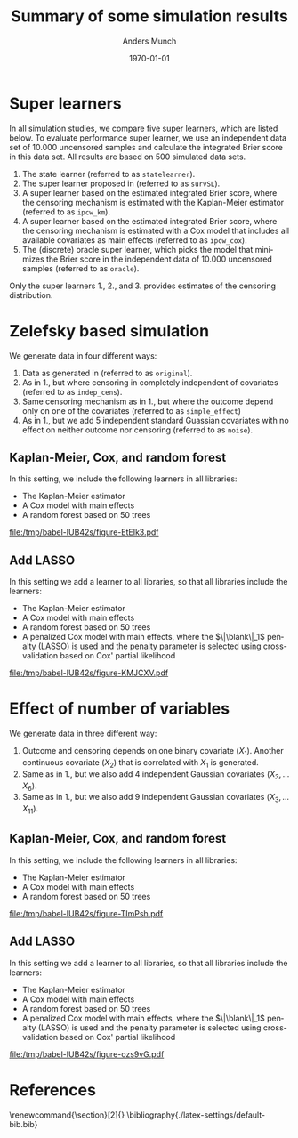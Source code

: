 * Setting :noexport:
Remember to exceture (C-c C-c) the following line:
#+PROPERTY: header-args:R :async :results output verbatim  :exports results  :session *R* :cache yes

#+BEGIN_SRC R
library(targets)
library(here)
library(data.table)
library(ggplot2)
#+END_SRC

#+RESULTS[(2023-11-20 21:22:58) db98fbe22ce69aedc9204017ce5eb5334daf6ae3]:

* Super learners
In all simulation studies, we compare five super learners, which are listed
below. To evaluate performance super learner, we use an independent data set of
10.000 uncensored samples and calculate the integrated Brier score in this data
set. All results are based on 500 simulated data sets.

1. The state learner (referred to as =statelearner=).
2. The super learner proposed in \citep{westling2021inference} (referred to as
   =survSL=).
3. A super learner based on the estimated integrated Brier score, where the
   censoring mechanism is estimated with the Kaplan-Meier estimator (referred to
   as =ipcw_km=).
4. A super learner based on the estimated integrated Brier score, where the
   censoring mechanism is estimated with a Cox model that includes all available
   covariates as main effects (referred to as =ipcw_cox=).
5. The (discrete) oracle super learner, which picks the model that minimizes the
   Brier score in the independent data of 10.000 uncensored samples (referred to
   as =oracle=).

Only the super learners 1., 2., and 3. provides estimates of the censoring distribution.

* Zelefsky based simulation
We generate data in four different ways:

1. Data as generated in \citep{gerds2013estimating} (referred to as =original=).
2. As in 1., but where censoring in completely independent of covariates
   (referred to as =indep_cens=).
3. Same censoring mechanism as in 1., but where the outcome depend only on one
   of the covariates (referred to as =simple_effect=)
4. As in 1., but we add 5 independent standard Guassian covariates with no
   effect on neither outcome nor censoring (referred to as =noise=).

\clearpage

** Kaplan-Meier, Cox, and random forest
In this setting, we include the following learners in all libraries:

- The Kaplan-Meier estimator
- A Cox model with main effects
- A random forest based on 50 trees


#+BEGIN_SRC R :results graphics file :exports results :file (org-babel-temp-file "./figure-" ".pdf") :width 10 :height 7
tar_load(zel_all0_results, store = here("experiments/_targets"))
summ_zel_all0_results <- zel_all0_results[, .(brier = mean(scaled_int_brier, na.rm = TRUE), se = sd(scaled_int_brier, na.rm = TRUE)/sqrt(.N)), .(n_obs, sim_set, type, SL)]
ggplot(summ_zel_all0_results,
       aes(x = n_obs, y = brier, col = SL)) +
  theme_bw() +
  theme(legend.position="top")+
  geom_errorbar(position=position_dodge(width = dd_ww),aes(ymin = brier-1.96*se, ymax = brier+1.96*se), width = .05, alpha = .5) + 
  geom_line(position=position_dodge(width = dd_ww)) + geom_point(position=position_dodge(width = dd_ww)) +
  scale_x_continuous(trans='log2') +
  facet_wrap(type~sim_set, ncol = 4, scales = "free_y")
#+END_SRC

#+ATTR_LATEX: :width 1\linewidth :caption Zelefsky simulation setting using library consisting of Kaplan-Meier, Cox model, and random forests
#+RESULTS[(2023-11-20 21:31:31) e897a858ee051c477737fa181ba6c6b962e2ff67]:
[[file:/tmp/babel-IUB42s/figure-EtEIk3.pdf]]

\clearpage

** Add LASSO
In this setting we add a learner to all libraries, so that all libraries include
the learners:

- The Kaplan-Meier estimator
- A Cox model with main effects
- A random forest based on 50 trees
- A penalized Cox model with main effects, where the $\|\blank\|_1$ penalty
  (LASSO) is used and the penalty parameter is selected using cross-validation
  based on Cox' partial likelihood

#+BEGIN_SRC R :results graphics file :exports results :file (org-babel-temp-file "./figure-" ".pdf") :width 10 :height 7
tar_load(zel_all2_results, store = here("experiments/_targets"))
summ_zel_all2_results <- zel_all2_results[, .(brier = mean(scaled_int_brier, na.rm = TRUE), se = sd(scaled_int_brier, na.rm = TRUE)/sqrt(.N)), .(n_obs, sim_set, type, SL)]
ggplot(summ_zel_all2_results,
       aes(x = n_obs, y = brier, col = SL)) +
  theme_bw() +
  theme(legend.position="top")+
  geom_errorbar(position=position_dodge(width = dd_ww),aes(ymin = brier-1.96*se, ymax = brier+1.96*se), width = .05, alpha = .5) + 
  geom_line(position=position_dodge(width = dd_ww)) + geom_point(position=position_dodge(width = dd_ww)) +
  scale_x_continuous(trans='log2') +
  facet_wrap(type~sim_set, ncol = 4, scales = "free_y")
#+END_SRC

#+ATTR_LATEX: :width 1\linewidth :caption Zelefsky simulation setting including LASSO into the library
#+RESULTS[(2023-11-20 21:32:52) 7154572e45d070033f8f298984961c70f72b828f]:
[[file:/tmp/babel-IUB42s/figure-KMJCXV.pdf]]

\clearpage

** Add elastic net :noexport:
In this setting we add a learner to all libraries, so that all libraries include
the learners:

- The Kaplan-Meier estimator
- A Cox model with main effects
- A random forest based on 50 trees
- A penalized Cox model with main effects, where the $\|\blank\|_1 +
  \|\blank\|_2$ penalty (elastic net) is used and the penalty parameter is
  selected using cross-validation based on Cox' partial likelihood

#+BEGIN_SRC R :results graphics file :exports results :file (org-babel-temp-file "./figure-" ".pdf") :width 10 :height 7
tar_load(zel_all_results, store = here("experiments/_targets"))
summ_zel_all_results <- zel_all_results[, .(brier = mean(scaled_int_brier, na.rm = TRUE), se = sd(scaled_int_brier, na.rm = TRUE)/sqrt(.N)), .(n_obs, sim_set, type, SL)]
ggplot(summ_zel_all_results,
       aes(x = n_obs, y = brier, col = SL)) +
  theme_bw() +
  theme(legend.position="top")+
  geom_errorbar(position=position_dodge(width = dd_ww),aes(ymin = brier-1.96*se, ymax = brier+1.96*se), width = .05, alpha = .5) + 
  geom_line(position=position_dodge(width = dd_ww)) + geom_point(position=position_dodge(width = dd_ww)) +
  scale_x_continuous(trans='log2') +
  facet_wrap(type~sim_set, ncol = 4, scales = "free_y")
#+END_SRC

#+ATTR_LATEX: :width 1\linewidth :caption Zelefsky simulation setting including elastic net into the library
#+RESULTS[(2023-11-20 21:32:52) 7154572e45d070033f8f298984961c70f72b828f]:
[[file:/tmp/babel-IUB42s/figure-zOmpno.pdf]]


* Effect of number of variables
We generate data in three different way:

1. Outcome and censoring depends on one binary covariate ($X_1$). Another
   continuous covariate ($X_2$) that is correlated with $X_1$ is generated.
2. Same as in 1., but we also add 4 independent Gaussian covariates (\(X_3,
   \dots X_6 \)).
3. Same as in 1., but we also add 9 independent Gaussian covariates (\(X_3,
   \dots X_{11} \)).

** Kaplan-Meier, Cox, and random forest
In this setting, we include the following learners in all libraries:

- The Kaplan-Meier estimator
- A Cox model with main effects
- A random forest based on 50 trees  

#+BEGIN_SRC R :results graphics file :exports results :file (org-babel-temp-file "./figure-" ".pdf") :width 10 :height 7
tar_load(ipcw_fail_sim0, store = here("experiments/_targets"))
summ_ipcw_fail_sim0 <- ipcw_fail_sim0[, .(ave_scaled_int_brier = mean(scaled_int_brier, na.rm = TRUE), se = sd(scaled_int_brier, na.rm = TRUE)/sqrt(.N)), .(n_obs, n_covar, type, SL)]
ggplot(summ_ipcw_fail_sim0[n_covar != 0],
       aes(x = n_obs, y = ave_scaled_int_brier, col = SL)) +
  theme_bw() +
  theme(legend.position="top")+
  geom_errorbar(position=position_dodge(width = 0.1),aes(ymin = ave_scaled_int_brier-1.96*se, ymax = ave_scaled_int_brier+1.96*se),width = .1,alpha = .5) + 
  geom_line(position=position_dodge(width = 0.1)) +
  geom_point(position=position_dodge(width = 0.1)) +
  scale_x_continuous(trans='log2') +
    facet_grid(type~paste0("independent covariates = ", n_covar-1), scales = "free")
#+END_SRC

#+ATTR_LATEX: :width 1\linewidth :caption Zelefsky simulation setting using library consisting of Kaplan-Meier, Cox model, and random forests
#+RESULTS[(2023-11-20 21:31:31) e897a858ee051c477737fa181ba6c6b962e2ff67]:
[[file:/tmp/babel-IUB42s/figure-TImPsh.pdf]]

\clearpage

** Add LASSO
In this setting we add a learner to all libraries, so that all libraries include
the learners:

- The Kaplan-Meier estimator
- A Cox model with main effects
- A random forest based on 50 trees
- A penalized Cox model with main effects, where the $\|\blank\|_1$ penalty
  (LASSO) is used and the penalty parameter is selected using cross-validation
  based on Cox' partial likelihood

#+BEGIN_SRC R :results graphics file :exports results :file (org-babel-temp-file "./figure-" ".pdf") :width 10 :height 7
  tar_load(ipcw_fail_sim2, store = here("experiments/_targets"))
  summ_ipcw_fail_sim2 <- ipcw_fail_sim2[, .(ave_scaled_int_brier = mean(scaled_int_brier, na.rm = TRUE), se = sd(scaled_int_brier, na.rm = TRUE)/sqrt(.N)), .(n_obs, n_covar, type, SL)]
  ggplot(summ_ipcw_fail_sim2[n_covar != 0],
	 aes(x = n_obs, y = ave_scaled_int_brier, col = SL)) +
    theme_bw() +
    theme(legend.position="top")+
    geom_errorbar(position=position_dodge(width = 0.1),aes(ymin = ave_scaled_int_brier-1.96*se, ymax = ave_scaled_int_brier+1.96*se),width = .1,alpha = .5) + 
    geom_line(position=position_dodge(width = 0.1)) +
    geom_point(position=position_dodge(width = 0.1)) +
    scale_x_continuous(trans='log2') +
    facet_grid(type~paste0("independent covariates = ", n_covar-1), scales = "free")
#+END_SRC

#+ATTR_LATEX: :width 1\linewidth :caption Zelefsky simulation setting including LASSO into the library
#+RESULTS[(2023-11-21 08:41:53) 3110deedede38bec0b7f808de4e39976da055ed4]:
[[file:/tmp/babel-IUB42s/figure-ozs9vG.pdf]]



* References
\renewcommand{\section}[2]{} 
\bibliography{./latex-settings/default-bib.bib}

* HEADER :noexport:
#+TITLE: Summary of some simulation results
#+Author: Anders Munch
#+Date: \today

#+LANGUAGE:  en
#+OPTIONS:   num:t toc:nil ':t ^:t
#+LaTeX_CLASS: article
#+LaTeX_CLASS_OPTIONS: [a4paper,danish]
#+LATEX_HEADER:\usepackage[margin=4cm]{geometry}
#+LATEX_HEADER:\usepackage{dsfont, pgfpages, tikz,amssymb, amsmath,xcolor, caption, subcaption}
# #+LATEX_HEADER: \hypersetup{ hidelinks, }
#+LaTeX_HEADER: \input{./latex-settings/standard-settings.tex}
#+LaTeX_HEADER: \input{./latex-settings/standard-commands.tex}
#+LaTeX_HEADER: \input{./latex-settings/org-settings.tex}
#+LaTeX_HEADER: \input{./latex-settings/title-compact.tex}
#+BIBLIOGRAPHY: ./latex-settings/default-bib plain

